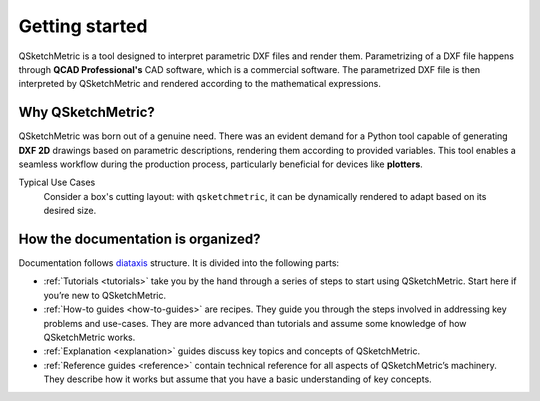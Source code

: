 Getting started
===============

QSketchMetric is a tool designed to interpret parametric DXF files and render them. Parametrizing of a DXF file happens
through **QCAD Professional's** CAD software, which is a commercial software. The parametrized DXF file is then interpreted
by QSketchMetric and rendered according to the mathematical expressions.


Why QSketchMetric?
------------------
QSketchMetric was born out of a genuine need. There was an evident demand for a Python tool capable of generating
**DXF 2D** drawings based on parametric descriptions, rendering them according to provided variables.
This tool enables a seamless workflow during the production process, particularly beneficial for devices
like **plotters**.

Typical Use Cases
   Consider a box's cutting layout: with ``qsketchmetric``, it can be dynamically rendered to adapt
   based on its desired size.

How the documentation is organized?
-----------------------------------
Documentation follows `diataxis <https://diataxis.fr>`_ structure.
It is divided into the following parts:

* :ref:`Tutorials <tutorials>` take you by the hand through a series of steps to start using QSketchMetric.
  Start here if you’re new to QSketchMetric.

* :ref:`How-to guides <how-to-guides>` are recipes. They guide you through the steps involved in addressing key problems and use-cases.
  They are more advanced than tutorials and assume some knowledge of how QSketchMetric works.

* :ref:`Explanation <explanation>` guides discuss key topics and concepts of QSketchMetric.

* :ref:`Reference guides <reference>` contain technical reference for all aspects of QSketchMetric’s machinery.
  They describe how it works but assume that you have a basic understanding of key concepts.
